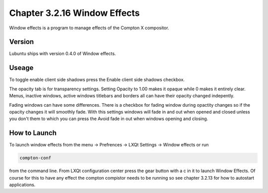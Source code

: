 Chapter 3.2.16 Window Effects
=============================

Window effects is a program to manage effects of the Compton X compositor. 


Version
-------
Lubuntu ships with version 0.4.0 of Window effects.

Useage
------
To toggle enable client side shadows press the Enable client side shadows checkbox. 

The opacity tab is for transparency settings. Setting Opacity to 1.00 makes it opaque while 0 makes it entirely clear. Menus, inactive windows, active windows titlebars and borders all can have their opacity changed indepently.

Fading windows can have some  differences. There is a checkbox for fading window during opactity changes so if the opacity changes it will smoothly fade. With this settings windows will fade in and out when opened and closed unless you don't them to which you can press the Avoid fade in out when windows opening and closing.  

How to Launch
-------------
To launch window effects from the menu -> Prefrences -> LXQt Settings -> Window effects or run 

.. code:: 

   compton-conf 
  
from the command line. From LXQt configuration center press the gear button with a c in it to launch Window Effects. Of course for this to have any effect the compton compistor needs to be running so see chapter 3.2.13 for how to autostart applications.  
